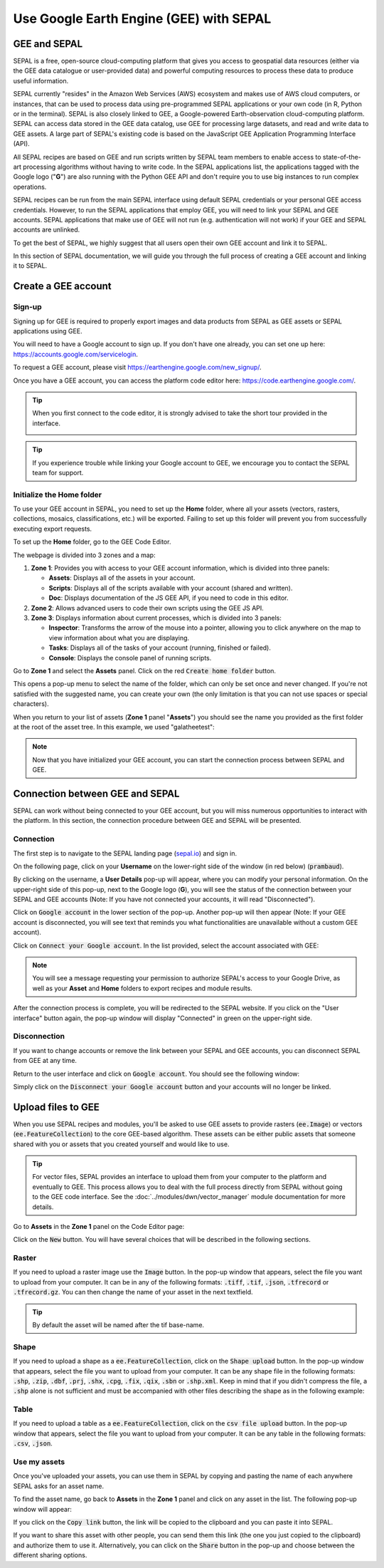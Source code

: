 Use Google Earth Engine (GEE) with SEPAL
==================================

GEE and SEPAL
-------------

SEPAL is a free, open-source cloud-computing platform that gives you access to geospatial data resources (either via the GEE data catalogue or user-provided data) and powerful computing resources to process these data to produce useful information.

SEPAL currently "resides" in the Amazon Web Services (AWS) ecosystem and makes use of AWS cloud computers, or instances, that can be used to process data using pre-programmed SEPAL applications or your own code (in R, Python or in the terminal). SEPAL is also closely linked to GEE, a Google-powered Earth-observation cloud-computing platform. SEPAL can access data stored in the GEE data catalog, use GEE for processing large datasets, and read and write data to GEE assets. A large part of SEPAL's existing code is based on the JavaScript GEE Application Programming Interface (API).  

All SEPAL recipes are based on GEE and run scripts written by SEPAL team members to enable access to state-of-the-art processing algorithms without having to write code. In the SEPAL applications list, the applications tagged with the Google logo ("**G**") are also running with the Python GEE API and don't require you to use big instances to run complex operations. 

SEPAL recipes can be run from the main SEPAL interface using default SEPAL credentials or your personal GEE access credentials. However, to run the SEPAL applications that employ GEE, you will need to link your SEPAL and GEE accounts. SEPAL applications that make use of GEE will not run (e.g. authentication will not work) if your GEE and SEPAL accounts are unlinked.

.. tip:

   See linking SEPAL and GEE accounts in the previous section for more information.

To get the best of SEPAL, we highly suggest that all users open their own GEE account and link it to SEPAL. 

In this section of SEPAL documentation, we will guide you through the full process of creating a GEE account and linking it to SEPAL. 

Create a GEE account
--------------------

Sign-up
^^^^^^^

Signing up for GEE is required to properly export images and data products from SEPAL as GEE assets or SEPAL applications using GEE. 

You will need to have a Google account to sign up. If you don't have one already, you can set one up here: https://accounts.google.com/servicelogin. 

To request a GEE account, please visit https://earthengine.google.com/new_signup/.

.. image:: ../_images/setup/register/gee_landing.png
   :alt: Request access to google earth engine.
   :align: center

Once you have a GEE account, you can access the platform code editor here: https://code.earthengine.google.com/.

.. image:: ../_images/setup/register/gee_code.png
   :alt: GEE code editor
   :align: center

.. tip::

    When you first connect to the code editor, it is strongly advised to take the short tour provided in the interface. 

    .. image:: ../_images/setup/gee/editor_tour.png
        :alt: GEE code editor tour
        :align: center

.. tip::

    If you experience trouble while linking your Google account to GEE, we encourage you to contact the SEPAL team for support.
    
Initialize the **Home** folder
^^^^^^^^^^^^^^^^^^^^^^^^^^

To use your GEE account in SEPAL, you need to  set up the **Home** folder, where all your assets (vectors, rasters, collections, mosaics, classifications, etc.) will be exported. Failing to set up this folder will prevent you from successfully executing export requests.

To set up the **Home** folder, go to the GEE Code Editor.

.. image:: ../_images/setup/gee/gee_code.png
   :alt: GEE code editor
   :align: center

The webpage is divided into 3 zones and a map:

1.  **Zone 1**: Provides you with access to your GEE account information, which is divided into three panels:
    
    -   **Assets**: Displays all of the assets in your account. 
    -   **Scripts**: Displays all of the scripts available with your account (shared and written).
    -   **Doc**: Displays documentation of the JS GEE API, if you need to code in this editor.

2.  **Zone 2**: Allows advanced users to code their own scripts using the GEE JS API.

3.  **Zone 3**: Displays information about current processes, which is divided into 3 panels:

    -   **Inspector**: Transforms the arrow of the mouse into a pointer, allowing you to click anywhere on the map to view information about what you are displaying.
    -   **Tasks**: Displays all of the tasks of your account (running, finished or failed). 
    -   **Console**: Displays the console panel of running scripts.

Go to **Zone 1** and select the **Assets** panel. Click on the red :code:`Create home folder` button.

.. image:: ../_images/setup/gee/create_home.png
    :alt: gee asset creation
    :align: center

This opens a pop-up menu to select the name of the folder, which can only be set once and never changed. If you're not satisfied with the suggested name, you can create your own (the only limitation is that you can not use spaces or special characters).

.. image:: ../_images/setup/gee/home_pop_up.png
    :alt: GEE popup for Home creation
    :align: center

When you return to your list of assets (**Zone 1** panel "**Assets**") you should see the name you provided as the first folder at the root of the asset tree. In this example, we used "galatheetest":

.. image:: ../_images/setup/gee/asset_tree.png
    :alt: asset tree

.. note:: 

    Now that you have initialized your GEE account, you can start the connection process between SEPAL and GEE.

Connection between GEE and SEPAL
--------------------------------

SEPAL can work without being connected to your GEE account, but you will miss numerous opportunities to interact with the platform. In this section, the connection procedure between GEE and SEPAL will be presented. 

Connection
^^^^^^^^^^

The first step is to navigate to the SEPAL landing page (`sepal.io <https://sepal.io>`__) and sign in. 

On the following page, click on your **Username** on the lower-right side of the window (in red below) (:code:`prambaud`).

.. image:: ../_images/setup/gee/sepal_landing.png
    :alt: SEPAL landing
    :align: center

By clicking on the username, a **User Details** pop-up will appear, where you can modify your personal information. On the upper-right side of this pop-up, next to the Google logo (**G**), you will see the status of the connection between your SEPAL and GEE accounts (Note: If you have not connected your accounts, it will read "Disconnected").

.. image:: ../_images/setup/gee/user_interface_disconnected.png
    :alt: SEPAL disconnected

Click on :code:`Google account` in the lower section of the pop-up. Another pop-up will then appear (Note: If your GEE account is disconnected, you will see text that reminds you what functionalities are unavailable without a custom GEE account).

.. image:: ../_images/setup/gee/gee_disconnected.png
    :alt: connection pop-up

Click on :code:`Connect your Google account`. In the list provided, select the account associated with GEE: 

.. image:: ../_images/setup/gee/gee_credential.png

.. Note::

    You will see a message requesting your permission to authorize SEPAL's access to your Google Drive, as well as your **Asset** and **Home** folders to export recipes and module results.

After the connection process is complete, you will be redirected to the SEPAL website. If you click on the "User interface" button again, the pop-up window will display "Connected" in green on the upper-right side.

.. image:: ../_images/setup/gee/user_interface_connected.png
    :alt: SEPAL and GEE connected

Disconnection
^^^^^^^^^^^^^

If you want to change accounts or remove the link between your SEPAL and GEE accounts, you can disconnect SEPAL from GEE at any time. 

Return to the user interface and click on :code:`Google account`. You should see the following window: 

.. image:: ../_images/setup/gee/gee_connected.png
    :alt: gee connected 

Simply click on the :code:`Disconnect your Google account` button and your accounts will no longer be linked. 

Upload files to GEE 
-------------------

When you use SEPAL recipes and modules, you'll be asked to use GEE assets to provide rasters (:code:`ee.Image`) or vectors (:code:`ee.FeatureCollection`) to the core GEE-based algorithm. These assets can be either public assets that someone shared with you or assets that you created yourself and would like to use.

.. tip::

    For vector files, SEPAL provides an interface to upload them from your computer to the platform and eventually to GEE. This process allows you to deal with the full process directly from SEPAL without going to the GEE code interface. See the :doc:`../modules/dwn/vector_manager` module documentation for more details.

Go to **Assets** in the **Zone 1** panel on the Code Editor page:

.. image:: ../_images/setup/gee/gee_asset_list.png
    :alt: GEE asset list

Click on the :code:`New` button. You will have several choices that will be described in the following sections.

Raster
^^^^^^

If you need to upload a raster image use the :code:`Image` button. In the pop-up window that appears, select the file you want to upload from your computer. It can be in any of the following formats: :code:`.tiff`, :code:`.tif`, :code:`.json`, :code:`.tfrecord` or :code:`.tfrecord.gz`. You can then change the name of your asset in the next textfield.

.. tip:: 

    By default the asset will be named after the tif base-name.

.. image:: ../_images/setup/gee/upload_image.png
    :alt: upload image

Shape
^^^^^

If you need to upload a shape as a :code:`ee.FeatureCollection`, click on the :code:`Shape upload` button. In the pop-up window that appears, select the file you want to upload from your computer. It can be any shape file in the following formats: :code:`.shp`, :code:`.zip`, :code:`.dbf`, :code:`.prj`, :code:`.shx`, :code:`.cpg`, :code:`.fix`, :code:`.qix`, :code:`.sbn` or :code:`.shp.xml`. Keep in mind that if you didn't compress the file, a :code:`.shp` alone is not sufficient and must be accompanied with other files describing the shape as in the following example: 

.. image:: ../_images/setup/gee/upload_shape.png
    :alt: upload shp

Table
^^^^^

If you need to upload a table as a :code:`ee.FeatureCollection`, click on the :code:`csv file upload` button. In the pop-up window that appears, select the file you want to upload from your computer. It can be any table in the following formats: :code:`.csv`, :code:`.json`.

.. image:: ../_images/setup/gee/upload_csv.png
    :alt: upload csv

Use my assets
^^^^^^^^^^^^^

Once you've uploaded your assets, you can use them in SEPAL by copying and pasting the name of each anywhere SEPAL asks for an asset name.

To find the asset name, go back to **Assets** in the **Zone 1** panel and click on any asset in the list. The following pop-up window will appear: 

.. image:: ../_images/setup/gee/asset_popup.png
    :alt: asset popup

If you click on the :code:`Copy link` button, the link will be copied to the clipboard and you can paste it into SEPAL. 

If you want to share this asset with other people, you can send them this link (the one you just copied to the clipboard) and authorize them to use it. Alternatively, you can click on the :code:`Share` button in the pop-up and choose between the different sharing options. 

.. spelling:word-list::

    galatheetest
